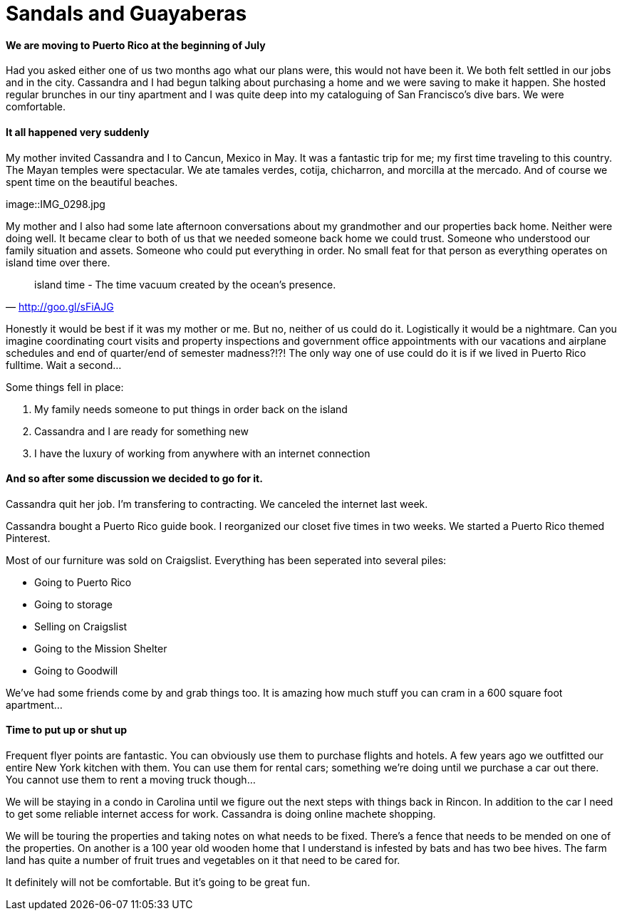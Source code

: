 = Sandals and Guayaberas

==== We are moving to Puerto Rico at the beginning of July
Had you asked either one of us two months ago what our plans were, this would not have been it. We both felt settled in our jobs and in the city. Cassandra and I had begun talking about purchasing a home and we were saving to make it happen. She hosted regular brunches in our tiny apartment and I was quite deep into my cataloguing of San Francisco's dive bars. We were comfortable.

==== It all happened very suddenly
My mother invited Cassandra and I to Cancun, Mexico in May. It was a fantastic trip for me; my first time traveling to this country. The Mayan temples were spectacular. We ate tamales verdes, cotija, chicharron, and morcilla at the mercado. And of course we spent time on the beautiful beaches.

image::IMG_0298.jpg

My mother and I also had some late afternoon conversations about my grandmother and our properties back home. Neither were doing well. It became clear to both of us that we needed someone back home we could trust. Someone who understood our family situation and assets. Someone who could put everything in order. No small feat for that person as everything operates on island time over there.

"island time - The time vacuum created by the ocean's presence."
-- http://goo.gl/sFiAJG

Honestly it would be best if it was my mother or me. But no, neither of us could do it. Logistically it would be a nightmare. Can you imagine coordinating court visits and property inspections and government office appointments with our vacations and airplane schedules and end of quarter/end of semester madness?!?! The only way one of use could do it is if we lived in Puerto Rico fulltime. Wait a second...

Some things fell in place:

1. My family needs someone to put things in order back on the island
2. Cassandra and I are ready for something new
3. I have the luxury of working from anywhere with an internet connection

==== And so after some discussion we decided to go for it.
Cassandra quit her job. I'm transfering to contracting. We canceled the internet last week.

Cassandra bought a Puerto Rico guide book. I reorganized our closet five times in two weeks. We started a Puerto Rico themed Pinterest.

Most of our furniture was sold on Craigslist. Everything has been seperated into several piles:

* Going to Puerto Rico
* Going to storage
* Selling on Craigslist
* Going to the Mission Shelter
* Going to Goodwill

We've had some friends come by and grab things too. It is amazing how much stuff you can cram in a 600 square foot apartment...

==== Time to put up or shut up
Frequent flyer points are fantastic. You can obviously use them to purchase flights and hotels. A few years ago we outfitted our entire New York kitchen with them. You can use them for rental cars; something we're doing until we purchase a car out there. You cannot use them to rent a moving truck though...

We will be staying in a condo in Carolina until we figure out the next steps with things back in Rincon. In addition to the car I need to get some reliable internet access for work. Cassandra is doing online machete shopping.

We will be touring the properties and taking notes on what needs to be fixed. There's a fence that needs to be mended on one of the properties. On another is a 100 year old wooden home that I understand is infested by bats and has two bee hives. The farm land has quite a number of fruit trues and vegetables on it that need to be cared for.

It definitely will not be comfortable. But it's going to be great fun.